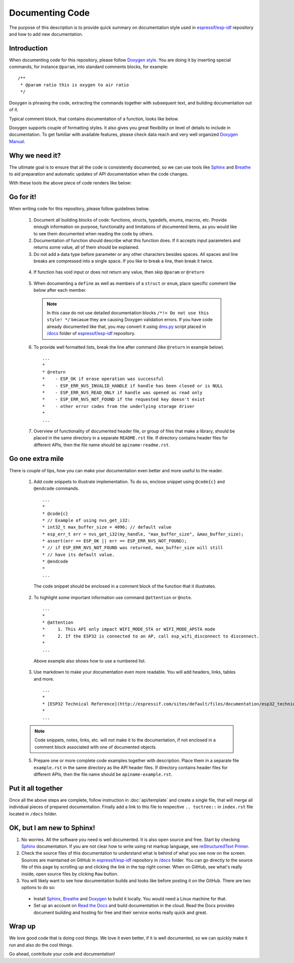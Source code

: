 Documenting Code
================

The purpose of this description is to provide quick summary on documentation style used in `espressif/esp-idf`_ repository and how to add new documentation. 

Introduction
------------

When documenting code for this repository, please follow `Doxygen style <http://www.stack.nl/~dimitri/doxygen/manual/docblocks.html#specialblock>`_. You are doing it by inserting special commands, for instance ``@param``, into standard comments blocks, for example:

::

  /**
   * @param ratio this is oxygen to air ratio
   */

Doxygen is phrasing the code, extracting the commands together with subsequent text, and building documentation out of it.

Typical comment block, that contains documentation of a function, looks like below.

.. image:: _static/doc-code-documentation-inline.png
   :align: center
   :alt: Sample inline code documentation
 
Doxygen supports couple of formatting styles. It also gives you great flexibility on level of details to include in documentation. To get familiar with available features, please check data reach and very well organized `Doxygen Manual <http://www.stack.nl/~dimitri/doxygen/manual/index.html>`_.

Why we need it?
---------------

The ultimate goal is to ensure that all the code is consistently documented, so we can use tools like `Sphinx <http://www.sphinx-doc.org/>`_ and `Breathe <https://breathe.readthedocs.io/>`_ to aid preparation and automatic updates of API documentation when the code changes. 

With these tools the above piece of code renders like below:

.. image:: _static/doc-code-documentation-rendered.png
   :align: center
   :alt: Sample inline code after rendering

Go for it!
----------

When writing code for this repository, please follow guidelines below.

  1. Document all building blocks of code: functions, structs, typedefs, enums, macros, etc. Provide enough information on purpose, functionality and limitations of documented items, as you would like to see them documented when reading the code by others.

  2. Documentation of function should describe what this function does. If it accepts input parameters and returns some value, all of them should be explained.

  3. Do not add a data type before parameter or any other characters besides spaces. All spaces and line breaks are compressed into a single space. If you like to break a line, then break it twice.

    .. image:: _static/doc-code-function.png
       :align: center
       :alt: Sample function documented inline and after rendering

  4. If function has void input or does not return any value, then skip ``@param`` or ``@return``

    .. image:: _static/doc-code-void-function.png
       :align: center
       :alt: Sample void function documented inline and after rendering
 
  5. When documenting a ``define`` as well as members of a ``struct`` or ``enum``, place specific comment like below after each member.

    .. image:: _static/doc-code-member.png
       :align: center
       :alt: Sample of member documentation inline and after rendering

    .. note::

      In this case do not use detailed documentation blocks ``/*!< Do not use this style! */`` becasue they are causing Doxygen validation errors. If you have code already documented like that, you may convert it using `dms.py <https://github.com/espressif/esp-idf/tree/master/docs/dmc.py>`_ script placed in `/docs <https://github.com/espressif/esp-idf/tree/master/docs>`_ folder of  `espressif/esp-idf`_ repository.

  6. To provide well formatted lists, break the line after command (like ``@return`` in example below).

    ::

      ...
      *
      * @return
      *    - ESP_OK if erase operation was successful
      *    - ESP_ERR_NVS_INVALID_HANDLE if handle has been closed or is NULL
      *    - ESP_ERR_NVS_READ_ONLY if handle was opened as read only
      *    - ESP_ERR_NVS_NOT_FOUND if the requested key doesn't exist
      *    - other error codes from the underlying storage driver
      *
      ...
 
  7. Overview of functionality of documented header file, or group of files that make a library, should be placed in the same directory in a separate ``README.rst`` file. If directory contains header files for different APIs, then the file name should be ``apiname-readme.rst``.

Go one extra mile
-----------------

There is couple of tips, how you can make your documentation even better and more useful to the reader.

  1. Add code snippets to illustrate implementation. To do so, enclose snippet using ``@code{c}`` and ``@endcode`` commands. 

    ::

      ...
      *
      * @code{c}
      * // Example of using nvs_get_i32:
      * int32_t max_buffer_size = 4096; // default value
      * esp_err_t err = nvs_get_i32(my_handle, "max_buffer_size", &max_buffer_size);
      * assert(err == ESP_OK || err == ESP_ERR_NVS_NOT_FOUND);
      * // if ESP_ERR_NVS_NOT_FOUND was returned, max_buffer_size will still
      * // have its default value.
      * @endcode
      *
      ...

    The code snippet should be enclosed in a comment block of the function that it illustrates.

  2. To highlight some important information use command ``@attention`` or ``@note``.

    ::

      ...
      *
      * @attention
      *     1. This API only impact WIFI_MODE_STA or WIFI_MODE_APSTA mode
      *     2. If the ESP32 is connected to an AP, call esp_wifi_disconnect to disconnect.
      *
      ...

    Above example also shows how to use a numbered list.

  3. Use markdown to make your documentation even more readable. You will add headers, links, tables and more.

    ::

      ...
      *
      * [ESP32 Technical Reference](http://espressif.com/sites/default/files/documentation/esp32_technical_reference_manual_en.pdf)
      *
      ...

  .. note::

     Code snippets, notes, links, etc. will not make it to the documentation, if not enclosed in a comment block associated with one of documented objects.

  5. Prepare one or more complete code examples together with description. Place them in a separate file ``example.rst`` in the same directory as the API header files. If directory contains header files for different APIs, then the file name should be ``apiname-example.rst``.

Put it all together
-------------------

Once all the above steps are complete, follow instruction in :doc:`api/template` and create a single file, that will merge all individual pieces of prepared documentation. Finally add a link to this file to respective ``.. toctree::`` in ``index.rst`` file located in ``/docs`` folder.

OK, but I am new to Sphinx!
---------------------------

1. No worries. All the software you need is well documented. It is also open source and free. Start by checking `Sphinx <http://www.sphinx-doc.org/>`_ documentation. If you are not clear how to write using rst markup language, see `reStructuredText Primer <http://www.sphinx-doc.org/en/stable/rest.html>`_.
2. Check the source files of this documentation to understand what is behind of what you see now on the screen. Sources are maintained on GitHub in `espressif/esp-idf`_ repository in `/docs <https://github.com/espressif/esp-idf/tree/master/docs>`_ folder. You can go directly to the source file of this page by scrolling up and clicking the link in the top right corner. When on GitHub, see what's really inside, open source files by clicking ``Raw`` button.
3. You will likely want to see how documentation builds and looks like before posting it on the GitHub. There are two options to do so:

  * Install `Sphinx <http://www.sphinx-doc.org/>`_, `Breathe <https://breathe.readthedocs.io/>`_ and `Doxygen <http://www.stack.nl/~dimitri/doxygen/>`_ to build it locally. You would need a Linux machine for that.
  * Set up an account on `Read the Docs <https://readthedocs.org/>`_ and build documentation in the cloud. Read the Docs provides document building and hosting for free and their service works really quick and great.

Wrap up
-------

We love good code that is doing cool things. 
We love it even better, if it is well documented, so we can quickly make it run and also do the cool things.

Go ahead, contribute your code and documentation!

.. _espressif/esp-idf: https://github.com/espressif/esp-idf/
